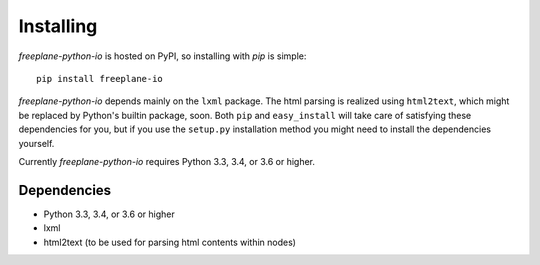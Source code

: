 .. _install:

Installing
==========

*freeplane-python-io* is hosted on PyPI, so installing with `pip` is simple::

    pip install freeplane-io

*freeplane-python-io* depends mainly on the ``lxml`` package. The html parsing is realized
using ``html2text``, which might be replaced by Python's builtin package,
soon. Both ``pip`` and ``easy_install`` will take care of satisfying these
dependencies for you, but if you use the ``setup.py`` installation method
you might need to install the dependencies yourself.

Currently *freeplane-python-io* requires Python 3.3, 3.4, or 3.6 or higher.

Dependencies
------------

* Python 3.3, 3.4, or 3.6 or higher
* lxml
* html2text (to be used for parsing html contents within nodes)